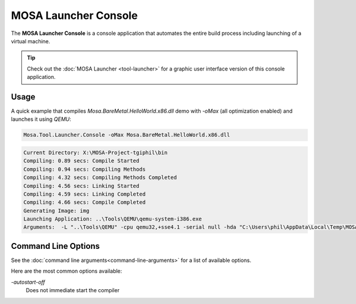 #####################
MOSA Launcher Console
#####################

The **MOSA Launcher Console** is a console application that automates the entire build process including launching of a virtual machine.

.. tip:: Check out the :doc:`MOSA Launcher <tool-launcher>` for a graphic user interface version of this console application.

Usage
-----

A quick example that compiles `Mosa.BareMetal.HelloWorld.x86.dll` demo with `-oMax` (all optimization enabled) and launches it using `QEMU`:

.. code-block:: text

  Mosa.Tool.Launcher.Console -oMax Mosa.BareMetal.HelloWorld.x86.dll

.. code-block:: text

    Current Directory: X:\MOSA-Project-tgiphil\bin
    Compiling: 0.89 secs: Compile Started
    Compiling: 0.94 secs: Compiling Methods
    Compiling: 4.32 secs: Compiling Methods Completed
    Compiling: 4.56 secs: Linking Started
    Compiling: 4.59 secs: Linking Completed
    Compiling: 4.66 secs: Compile Completed
    Generating Image: img
    Launching Application: ..\Tools\QEMU\qemu-system-i386.exe
    Arguments:  -L "..\Tools\QEMU" -cpu qemu32,+sse4.1 -serial null -hda "C:\Users\phil\AppData\Local\Temp\MOSA\Mosa.BareMetal.HelloWorld.x86.img"

Command Line Options
--------------------

See the :doc:`command line arguments<command-line-arguments>` for a list of available options.

Here are the most common options available:

`-autostart-off`
	Does not immediate start the compiler
